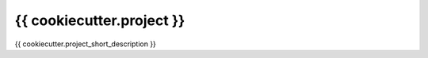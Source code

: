 ==========================
{{ cookiecutter.project }}
==========================

{{ cookiecutter.project_short_description }}
